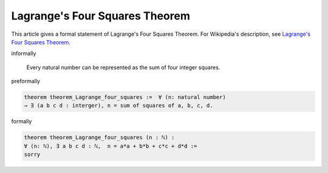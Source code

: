Lagrange's Four Squares Theorem
-------------------------------

This article gives a formal statement of Lagrange's Four Squares Theorem.  For Wikipedia's
description, see
`Lagrange's Four Squares Theorem <https://en.wikipedia.org/wiki/Lagrange%27s_four-square_theorem>`_.


informally

    Every natural number can be represented as the sum of four integer squares.

preformally

.. code-block:: text

  
    theorem theorem_Lagrange_four_squares :=  ∀ (n: natural number) 
    → ∃ (a b c d : interger), n = sum of squares of a, b, c, d.  

formally

.. code-block:: lean

		
        theorem theorem_Lagrange_four_squares (n : ℕ) :
        ∀ (n: ℕ), ∃ a b c d : ℕ,  n = a*a + b*b + c*c + d*d :=
        sorry
